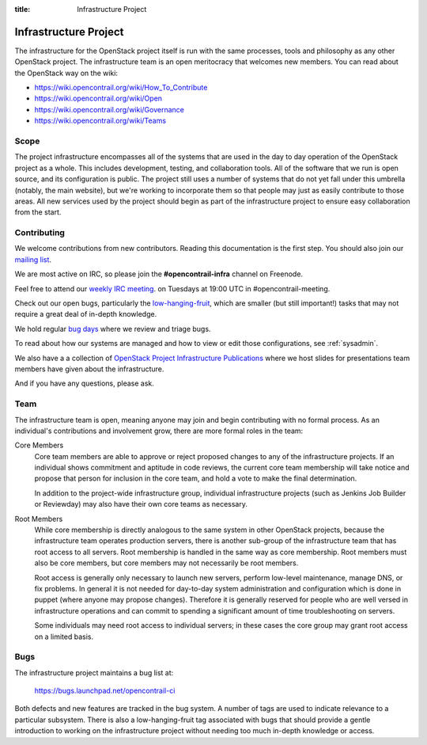 :title: Infrastructure Project

.. _infra-project:

Infrastructure Project
######################

The infrastructure for the OpenStack project itself is run with the
same processes, tools and philosophy as any other OpenStack project.
The infrastructure team is an open meritocracy that welcomes new
members.  You can read about the OpenStack way on the wiki:

* https://wiki.opencontrail.org/wiki/How_To_Contribute
* https://wiki.opencontrail.org/wiki/Open
* https://wiki.opencontrail.org/wiki/Governance
* https://wiki.opencontrail.org/wiki/Teams

Scope
=====

The project infrastructure encompasses all of the systems that are
used in the day to day operation of the OpenStack project as a whole.
This includes development, testing, and collaboration tools.  All of
the software that we run is open source, and its configuration is
public.  The project still uses a number of systems that do not yet
fall under this umbrella (notably, the main website), but we're
working to incorporate them so that people may just as easily
contribute to those areas.  All new services used by the project
should begin as part of the infrastructure project to ensure easy
collaboration from the start.

Contributing
============

We welcome contributions from new contributors.  Reading this
documentation is the first step.  You should also join our `mailing list <http://lists.opencontrail.org/cgi-bin/mailman/listinfo/opencontrail-infra>`_.

We are most active on IRC, so please join the **#opencontrail-infra**
channel on Freenode.

Feel free to attend our `weekly IRC meeting
<https://wiki.opencontrail.org/wiki/Meetings/InfraTeamMeeting>`_.
on Tuesdays at 19:00 UTC in #opencontrail-meeting.

Check out our open bugs, particularly the `low-hanging-fruit
<https://bugs.launchpad.net/opencontrail-ci/+bugs?field.tag=low-hanging-fruit>`_,
which are smaller (but still important!) tasks that may not require a
great deal of in-depth knowledge.

We hold regular `bug days
<https://wiki.opencontrail.org/wiki/InfraTeam#Bugs>`_ where we review and
triage bugs.

To read about how our systems are managed and how to view or edit
those configurations, see :ref:`sysadmin`.

We also have a a collection of `OpenStack Project Infrastructure Publications
<http://docs.opencontrail.org/infra/publications/>`_ where we host slides for
presentations team members have given about the infrastructure.

And if you have any questions, please ask.

Team
====

The infrastructure team is open, meaning anyone may join and begin
contributing with no formal process.  As an individual's contributions
and involvement grow, there are more formal roles in the team:

Core Members
  Core team members are able to approve or reject proposed changes to
  any of the infrastructure projects.  If an individual shows
  commitment and aptitude in code reviews, the current core team
  membership will take notice and propose that person for inclusion in
  the core team, and hold a vote to make the final determination.

  In addition to the project-wide infrastructure group, individual
  infrastructure projects (such as Jenkins Job Builder or Reviewday)
  may also have their own core teams as necessary.

Root Members
  While core membership is directly analogous to the same system in
  other OpenStack projects, because the infrastructure team operates
  production servers, there is another sub-group of the infrastructure
  team that has root access to all servers.  Root membership is
  handled in the same way as core membership.  Root members must also
  be core members, but core members may not necessarily be root
  members.

  Root access is generally only necessary to launch new servers,
  perform low-level maintenance, manage DNS, or fix problems.  In
  general it is not needed for day-to-day system administration and
  configuration which is done in puppet (where anyone may propose
  changes).  Therefore it is generally reserved for people who are
  well versed in infrastructure operations and can commit to spending
  a significant amount of time troubleshooting on servers.

  Some individuals may need root access to individual servers; in
  these cases the core group may grant root access on a limited basis.

Bugs
====

The infrastructure project maintains a bug list at:

  https://bugs.launchpad.net/opencontrail-ci

Both defects and new features are tracked in the bug system.  A number
of tags are used to indicate relevance to a particular subsystem.
There is also a low-hanging-fruit tag associated with bugs that should
provide a gentle introduction to working on the infrastructure project
without needing too much in-depth knowledge or access.

